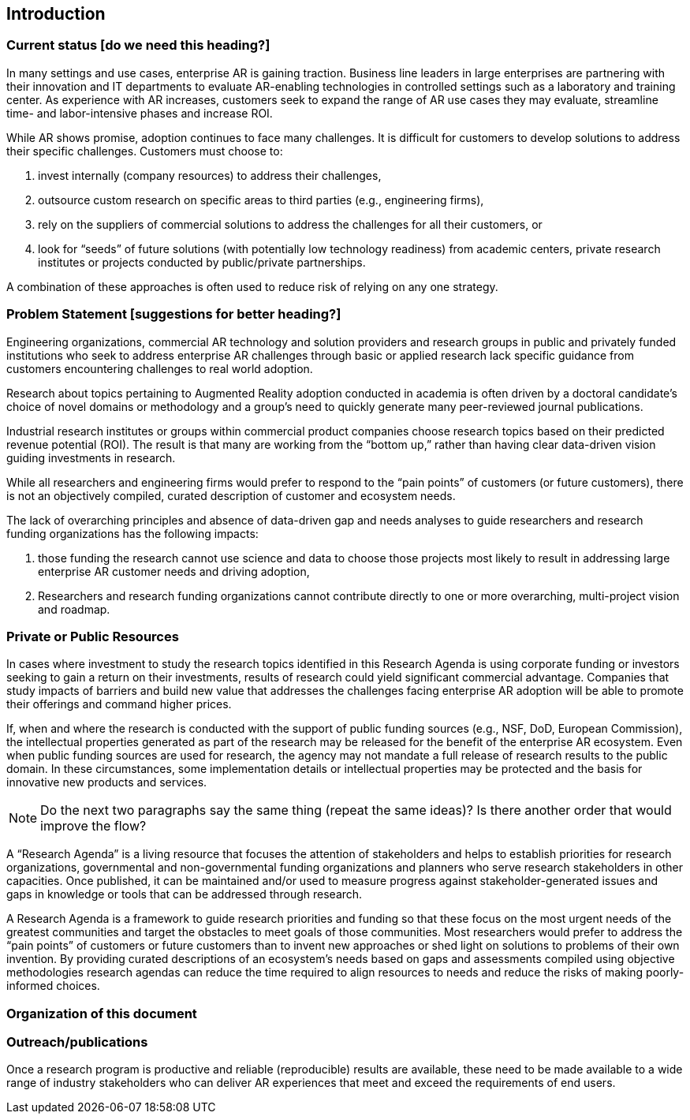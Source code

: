 [[ra_introduction_section]]
== Introduction

=== Current status [do we need this heading?]
In many settings and use cases, enterprise AR is gaining traction. Business line leaders in large enterprises are partnering with their innovation and IT departments to evaluate AR-enabling technologies in controlled settings such as a laboratory and training center. As experience with AR increases, customers seek to expand the range of AR use cases they may evaluate, streamline time- and labor-intensive phases and increase ROI.

While AR shows promise, adoption continues to face many challenges. It is difficult for customers to develop solutions to address their specific challenges. Customers must choose to:

. invest internally (company resources) to address their challenges,
. outsource custom research on specific areas to third parties (e.g., engineering firms),
. rely on the suppliers of commercial solutions to address the challenges for all their customers, or
. look for “seeds” of future solutions (with potentially low technology readiness) from academic centers, private research institutes or projects conducted by public/private partnerships.

A combination of these approaches is often used to reduce risk of relying on any one strategy.

=== Problem Statement [suggestions for better heading?]
Engineering organizations, commercial AR technology and solution providers and research groups in public and privately funded institutions who seek to address enterprise AR challenges through basic or applied research lack specific guidance from customers encountering challenges to real world adoption.

Research about topics pertaining to Augmented Reality adoption conducted in academia is often driven by a doctoral candidate’s choice of novel domains or methodology and a group’s need to quickly generate many peer-reviewed journal publications.

Industrial research institutes or groups within commercial product companies choose research topics based on their predicted revenue potential (ROI). The result is that many are working from the “bottom up,” rather than having clear data-driven vision guiding investments in research.

While all researchers and engineering firms would prefer to respond to the “pain points” of customers (or future customers), there is not an objectively compiled, curated description of customer and ecosystem needs.

The lack of overarching principles and absence of data-driven gap and needs analyses to guide researchers and research funding organizations has the following impacts:

. those funding the research cannot use science and data to choose those projects most likely to result in addressing large enterprise AR customer needs and driving adoption,
. Researchers and research funding organizations cannot contribute directly to one or more overarching, multi-project vision and roadmap.

=== Private or Public Resources
In cases where investment to study the research topics identified in this Research Agenda is using corporate funding or investors seeking to gain a return on their investments, results of research could yield significant commercial advantage. Companies that study impacts of barriers and build new value that addresses the challenges facing enterprise AR adoption will be able to promote their offerings and command higher prices.

If, when and where the research is conducted with the support of public funding sources (e.g., NSF, DoD, European Commission), the intellectual properties generated as part of the research may be released for the benefit of the enterprise AR ecosystem. Even when public funding sources are used for research, the agency may not mandate a full release of research results to the public domain. In these circumstances, some implementation details or intellectual properties may be protected and the basis for innovative new products and services.

NOTE: Do the next two paragraphs say the same thing (repeat the same ideas)? Is there another order that would improve the flow?

A “Research Agenda” is a living resource that focuses the attention of stakeholders and helps to establish priorities for research organizations, governmental and non-governmental funding organizations and planners who serve research stakeholders in other capacities. Once published, it can be maintained and/or used to measure progress against stakeholder-generated issues and gaps in knowledge or tools that can be addressed through research.

A Research Agenda is a framework to guide research priorities and funding so that these focus on the most urgent needs of the greatest communities and target the obstacles to meet goals of those communities. Most researchers would prefer to address the “pain points” of customers or future customers than to invent new approaches or shed light on solutions to problems of their own invention. By providing curated descriptions of an ecosystem’s needs based on gaps and assessments compiled using objective methodologies research agendas can reduce the time required to align resources to needs and reduce the risks of making poorly-informed choices.

=== Organization of this document

////
this is a placeholder
////

=== Outreach/publications
Once a research program is productive and reliable (reproducible) results are available, these need to be made available to a wide range of industry stakeholders who can deliver AR experiences that meet and exceed the requirements of end users.
